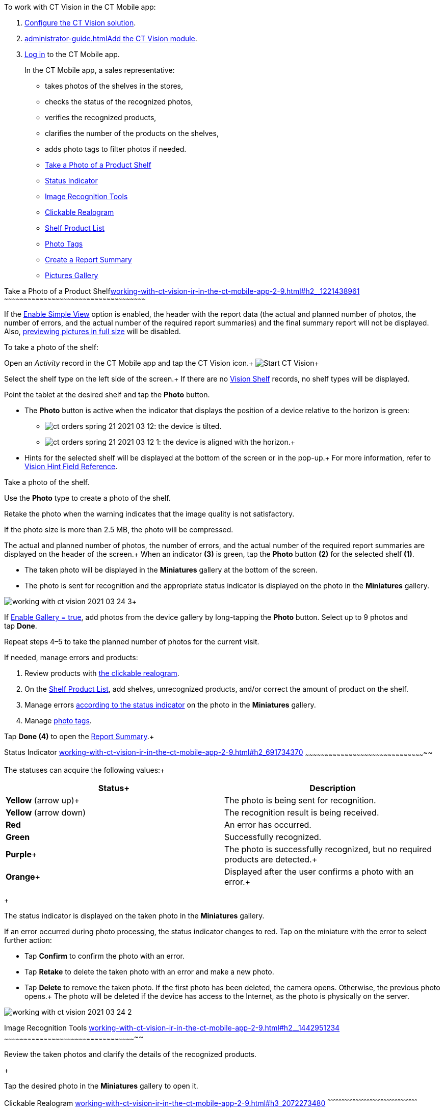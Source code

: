 To work with CT Vision in the CT Mobile app:

1.  link:getting-started-2-9.html[Configure the CT Vision solution].
2.  link:administrator-guide.html[]link:5-configuring-ct-mobile-to-work-with-ct-vision-ir-2-9.html[Add
the CT Vision module].
3.  https://help.customertimes.com/articles/ct-mobile-ios-en/logging-in[Log
in] to the CT Mobile app.

+

In the CT Mobile app, a sales representative:

* takes photos of the shelves in the stores,
* checks the status of the recognized photos,
* verifies the recognized products,
* clarifies the number of the products on the shelves,
* adds photo tags to filter photos if needed.

+

* link:working-with-ct-vision-ir-in-the-ct-mobile-app-2-9.html#h2__1221438961[Take
a Photo of a Product Shelf]
* link:working-with-ct-vision-ir-in-the-ct-mobile-app-2-9.html#h2_691734370[Status
Indicator]
* link:working-with-ct-vision-ir-in-the-ct-mobile-app-2-9.html#h2__1442951234[Image
Recognition Tools]
* link:working-with-ct-vision-ir-in-the-ct-mobile-app-2-9.html#h3_2072273480[Clickable
Realogram]
* link:working-with-ct-vision-ir-in-the-ct-mobile-app-2-9.html#h3_1017582017[Shelf
Product List]
* link:working-with-ct-vision-ir-in-the-ct-mobile-app-2-9.html#h2_491461789[Photo
Tags]
* link:working-with-ct-vision-ir-in-the-ct-mobile-app-2-9.html#h2_1831185552[Create
a Report Summary]
* link:working-with-ct-vision-ir-in-the-ct-mobile-app-2-9.html#h2_566778463[Pictures
Gallery]

[[h2__1221438961]]
Take a Photo of a Product
Shelflink:working-with-ct-vision-ir-in-the-ct-mobile-app-2-9.html#h2__1221438961[]
~~~~~~~~~~~~~~~~~~~~~~~~~~~~~~~~~~~~~~~~~~~~~~~~~~~~~~~~~~~~~~~~~~~~~~~~~~~~~~~~~~~~~~~~~~~~~~~~~~~~~~~~~~~~

If the link:vision-object-field-reference-ir-2-9.html[Enable Simple
View] option is enabled, the header with the report data (the actual and
planned number of photos, the number of errors, and the actual number of
the required report summaries) and the final summary report will not be
displayed. Also,
link:working-with-ct-vision-ir-in-the-ct-mobile-app-2-9.html#h2_566778463[previewing
pictures in full size] will be disabled.

To take a photo of the shelf:

Open an _Activity_ record in the CT Mobile app and tap the CT Vision
icon.+
image:Start-CT-Vision.png[]+

Select the shelf type on the left side of the screen.+
If there are no link:vision-shelf-field-reference-ir-2-9.html[Vision
Shelf] records, no shelf types will be displayed.

Point the tablet at the desired shelf and tap the *Photo* button.

* The *Photo* button is active when the indicator that displays the
position of a device relative to the horizon is green:
** image:ct-orders-spring-21-2021-03-12.png[]: the
device is tilted.
** image:ct-orders-spring-21-2021-03-12-1.png[]:
the device is aligned with the horizon.+
* Hints for the selected shelf will be displayed at the bottom of the
screen or in the pop-up.+
For more information, refer to
link:vision-hint-field-reference-ir-2-9.html[Vision Hint Field
Reference].

Take a photo of the shelf.

Use the *Photo* type to create a photo of the shelf.

Retake the photo when the warning indicates that the image quality is
not satisfactory. 

If the photo size is more than 2.5 MB, the photo will be compressed.

The actual and planned number of photos, the number of errors, and the
actual number of the required report summaries are displayed on the
header of the screen.+
When an indicator *(3)* is green, tap the *Photo* button *(2)* for the
selected shelf *(1)*.

* The taken photo will be displayed in the *Miniatures* gallery at the
bottom of the screen.
* The photo is sent for recognition and the appropriate status indicator
is displayed on the photo in the *Miniatures* gallery.

image:working-with-ct-vision-2021-03-24-3.png[]+

If link:vision-object-field-reference-ir-2-9.html[Enable Gallery =
true], add photos from the device gallery by long-tapping
the *Photo* button. Select up to 9 photos and tap *Done*.

Repeat steps 4–5 to take the planned number of photos for the current
visit.

If needed, manage errors and products:

1.  Review products
with link:working-with-ct-vision-ir-in-the-ct-mobile-app-2-9.html#h3_2072273480[the
clickable realogram].
2.  On
the link:working-with-ct-vision-ir-in-the-ct-mobile-app-2-9.html#h3_1017582017[Shelf
Product List], add shelves, unrecognized products, and/or correct the
amount of product on the shelf.
3.  Manage
errors link:working-with-ct-vision-ir-in-the-ct-mobile-app-2-9.html#h2_691734370[according
to the status indicator] on the photo in the *Miniatures* gallery.
4.  Manage link:working-with-ct-vision-ir-in-the-ct-mobile-app-2-9.html#h2_491461789[photo
tags].

Tap *Done (4)* to open the
link:working-with-ct-vision-ir-in-the-ct-mobile-app-2-9.html#h2_1070541282[Report
Summary].+

[[h2_691734370]]
Status Indicator
link:working-with-ct-vision-ir-in-the-ct-mobile-app-2-9.html#h2_691734370[]
~~~~~~~~~~~~~~~~~~~~~~~~~~~~~~~~~~~~~~~~~~~~~~~~~~~~~~~~~~~~~~~~~~~~~~~~~~~~~~~~~~~~~~~~~~~~

The statuses can acquire the following values:+

[width="100%",cols="50%,50%",]
|=======================================================================
|*Status*+ |*Description*

|*Yellow* (arrow up)+ |The photo is being sent for recognition.

|*Yellow* (arrow down) |The recognition result is being received.

|*Red* |An error has occurred.

|*Green* |Successfully recognized.

|*Purple*+ |The photo is successfully recognized, but no required
products are detected.+

|*Orange*+ |Displayed after the user confirms a photo with an error.+
|=======================================================================

+

The status indicator is displayed on the taken photo in
the *Miniatures* gallery.

If an error occurred during photo processing, the status indicator
changes to red. Tap on the miniature with the error to select further
action:

* Tap *Confirm* to confirm the photo with an error.
* Tap *Retake* to delete the taken photo with an error and make a new
photo.
* Tap *Delete* to remove the taken photo. If the first photo has been
deleted, the camera opens. Otherwise, the previous photo opens.+
The photo will be deleted if the device has access to the Internet, as
the photo is physically on the server.

image:working-with-ct-vision-2021-03-24-2.png[]

[[h2__1442951234]]
Image Recognition Tools
link:working-with-ct-vision-ir-in-the-ct-mobile-app-2-9.html#h2__1442951234[]
~~~~~~~~~~~~~~~~~~~~~~~~~~~~~~~~~~~~~~~~~~~~~~~~~~~~~~~~~~~~~~~~~~~~~~~~~~~~~~~~~~~~~~~~~~~~~~~~~~~~~

Review the taken photos and clarify the details of the recognized
products.

+

Tap the desired photo in the *Miniatures* gallery to open it.

[[h3_2072273480]]
Clickable Realogram
link:working-with-ct-vision-ir-in-the-ct-mobile-app-2-9.html#h3_2072273480[]
^^^^^^^^^^^^^^^^^^^^^^^^^^^^^^^^^^^^^^^^^^^^^^^^^^^^^^^^^^^^^^^^^^^^^^^^^^^^^^^^^^^^^^^^^^^^^^^^

To view the clickable realogram:

1.  Tap
the image:ct-orders-spring-21-2021-03-12-4.png[] icon *(1)* on
the photo to turn on the clickable realogram.
* each shelf will be highlighted with a specific color, and the
recognized products will be highlighted with the frame of another
specific color.
* Tap the recognized product to see the
details. link:product-image-field-reference-2-9.html[The product
previews] are loaded from the CT Vision server.+
image:Recognized-Product-at-Clickable-Realogram.png[]+
* tap
the image:ct-orders-spring-21-2021-03-12-3.png[] icon *(2)* to
delete a photo.
* tap
the image:working-with-ct-vision-2021-03-24-1.png[] icon *(3)* to
go back to taking photo mode.
* tap *Done (4)* to open the
link:working-with-ct-vision-ir-in-the-ct-mobile-app-2-9.html#h2_1070541282[Report
Summary].

image:working-with-ct-vision-2021-03-24-2.jpg[]

[[h2__41293257]]

[[h3_1017582017]]
Shelf Product List
link:working-with-ct-vision-ir-in-the-ct-mobile-app-2-9.html#h3_1017582017[]
^^^^^^^^^^^^^^^^^^^^^^^^^^^^^^^^^^^^^^^^^^^^^^^^^^^^^^^^^^^^^^^^^^^^^^^^^^^^^^^^^^^^^^^^^^^^^^^

To view the Shelf Product list:

1.  Tap
the image:Shelf-Product-List-Button.png[] button.
2.  Review products on the shelves on the *Shelf Product List* screen:
1.  In the *Product Info* column, tap the shelf name to expand the shelf
and review products.
2.  Tap the *Plus* button next to the desired shelf to add the
unrecognized product. The product will be highlighted with a red
color.+
image:Shelf-Product-List-Add-Product.png[]+
3.  In the *Facing* column, change the number of the desired product, if
necessary. The updated number will be highlighted in red color.
4.  The *Shelf Share* and *Length* parameters are calculated per shelf,
not per each product.+
image:Shelf-Product-List.png[]
3.  Tap *Save*.

[[h2_491461789]]
Photo Tags
link:working-with-ct-vision-ir-in-the-ct-mobile-app-2-9.html#h2_491461789[]
^^^^^^^^^^^^^^^^^^^^^^^^^^^^^^^^^^^^^^^^^^^^^^^^^^^^^^^^^^^^^^^^^^^^^^^^^^^^^^^^^^^^^^

To enable photo tags for the CT Mobile application, add the *Tag*
offline object in the
https://help.customertimes.com/smart/project-ct-mobile-en/ct-mobile-control-panel-offline-objects[CT
Mobile Control
Panel]/https://help.customertimes.com/smart/project-ct-mobile-en/ct-mobile-control-panel-offline-objects-new[CT
Mobile Control Panel 2.0].

If enabled, add a photo tag to the desired photos.

1.  Tap a photo in the *Miniatures* gallery.
2.  Click on the photo tag icon on the selected photo.
3.  In the pop-up, tap to select tags
from link:7-specifying-photo-tags-2-9.html#h2_553985630[the list of
available tags] to add them to a photo.+
image:Tags-01.png[]
4.  Click image:working-with-ct-vision-2021-03-24-1.png[] to
go back to taking photos.

The tag is added. In the *Miniatures* gallery, the photo tag icon is
displayed on the photo.

image:Tags-02.png[]

[[h2__1267691643]]

[[h2_1831185552]]
Create a Report
Summarylink:working-with-ct-vision-ir-in-the-ct-mobile-app-2-9.html#h2_1831185552[]
~~~~~~~~~~~~~~~~~~~~~~~~~~~~~~~~~~~~~~~~~~~~~~~~~~~~~~~~~~~~~~~~~~~~~~~~~~~~~~~~~~~~~~~~~~~~~~~~~~~

* Review the report:
** In the *Pictures Total*, compare the planned and taken number of
photos.+
If there are no shelves or the planned number is not set, the planned
number of photos is taken from the *Plan* field of the
link:vision-object-field-reference-ir-2-9.html[Vision Object] record.
Otherwise, the planned number is the sum of the values from
the *Plan* field
of the link:vision-shelf-field-reference-ir-2-9.html[Vision
Shelf] records.
** In the *Pictures Absence*, verify shelves, for which there is no
photo or the actual number of photos is less than the number specified
in the *Plan* field of the _CTM Settings_ record with
the link:vision-shelf-field-reference-ir-2-9.html[Visit Shelf] record
type.
* Tap** Accept** to save the report.
* Tap *Try again* to go back to taking photos and managing errors.

image:working-with-ct-vision-2021-03-24.jpg[]

[[h2_566778463]]
Pictures
Gallerylink:working-with-ct-vision-ir-in-the-ct-mobile-app-2-9.html#h2_566778463[]
~~~~~~~~~~~~~~~~~~~~~~~~~~~~~~~~~~~~~~~~~~~~~~~~~~~~~~~~~~~~~~~~~~~~~~~~~~~~~~~~~~~~~~~~~~~

Realogram view is not available while seeing photos in Picture Gallery.

link:5-configuring-ct-mobile-to-work-with-ct-vision-ir-2-9.html#h2__521416285[Add
the Pictures gallery] to the object (e.g., _Account_) mobile layout to
view photos that you have taken.+

* In the case of many photos, scroll them horizontally.
* Filter photos by dates and tags.
* Tap the photo to open the gallery and view photos in a full size. This
feature is disabled
if the link:vision-object-field-reference-ir-2-9.html[Enable Simple
View] option is turned on.+
* While viewing photos in a full size, tap
the image:fullsize-photo-tag-icon.png[]
icon to see the photo tags.+
Photo tags are displayed according to their object and/or its record
type. For example, if a photo was created on the Account object, you
will see only photo tags that are also created for the Account object.
Or, if a photo was created on the _Customer_ record type of the Account
object, you will see only photo tags that are also created for the
_Customer_ record type. 

image:ctvision-ios-accounts-pictures-filter.png[]
